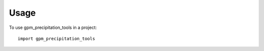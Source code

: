 =====
Usage
=====

To use gpm_precipitation_tools in a project::

    import gpm_precipitation_tools
